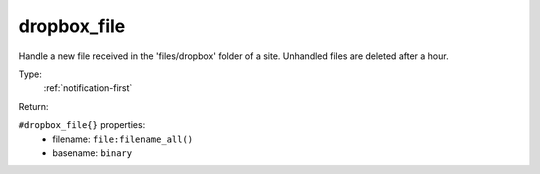 .. _dropbox_file:

dropbox_file
^^^^^^^^^^^^

Handle a new file received in the 'files/dropbox' folder of a site. 
Unhandled files are deleted after a hour. 


Type: 
    :ref:`notification-first`

Return: 
    

``#dropbox_file{}`` properties:
    - filename: ``file:filename_all()``
    - basename: ``binary``
